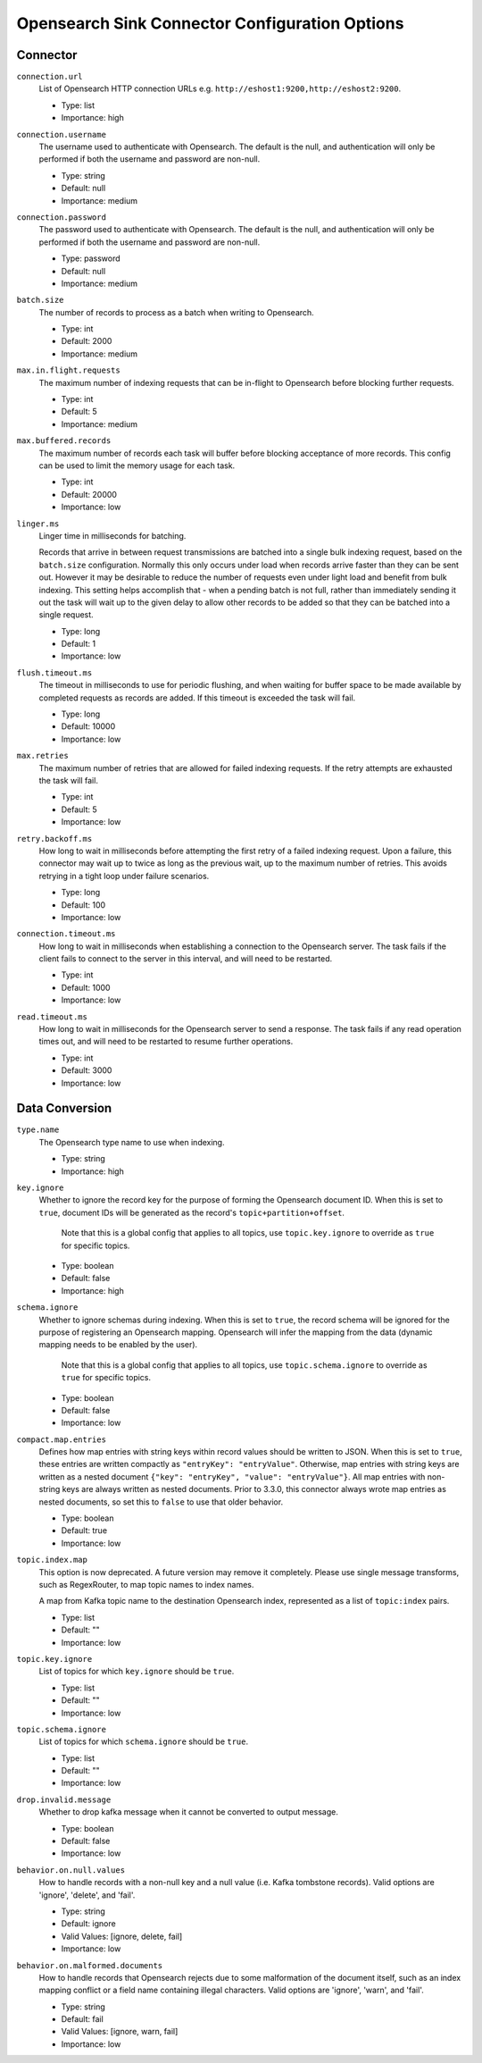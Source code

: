 =========================================
Opensearch Sink Connector Configuration Options
=========================================

Connector
^^^^^^^^^

``connection.url``
  List of Opensearch HTTP connection URLs e.g. ``http://eshost1:9200,http://eshost2:9200``.

  * Type: list
  * Importance: high

``connection.username``
  The username used to authenticate with Opensearch. The default is the null, and authentication will only be performed if  both the username and password are non-null.

  * Type: string
  * Default: null
  * Importance: medium

``connection.password``
  The password used to authenticate with Opensearch. The default is the null, and authentication will only be performed if  both the username and password are non-null.

  * Type: password
  * Default: null
  * Importance: medium

``batch.size``
  The number of records to process as a batch when writing to Opensearch.

  * Type: int
  * Default: 2000
  * Importance: medium

``max.in.flight.requests``
  The maximum number of indexing requests that can be in-flight to Opensearch before blocking further requests.

  * Type: int
  * Default: 5
  * Importance: medium

``max.buffered.records``
  The maximum number of records each task will buffer before blocking acceptance of more records. This config can be used to limit the memory usage for each task.

  * Type: int
  * Default: 20000
  * Importance: low

``linger.ms``
  Linger time in milliseconds for batching.

  Records that arrive in between request transmissions are batched into a single bulk indexing request, based on the ``batch.size`` configuration. Normally this only occurs under load when records arrive faster than they can be sent out. However it may be desirable to reduce the number of requests even under light load and benefit from bulk indexing. This setting helps accomplish that - when a pending batch is not full, rather than immediately sending it out the task will wait up to the given delay to allow other records to be added so that they can be batched into a single request.

  * Type: long
  * Default: 1
  * Importance: low

``flush.timeout.ms``
  The timeout in milliseconds to use for periodic flushing, and when waiting for buffer space to be made available by completed requests as records are added. If this timeout is exceeded the task will fail.

  * Type: long
  * Default: 10000
  * Importance: low

``max.retries``
  The maximum number of retries that are allowed for failed indexing requests. If the retry attempts are exhausted the task will fail.

  * Type: int
  * Default: 5
  * Importance: low

``retry.backoff.ms``
  How long to wait in milliseconds before attempting the first retry of a failed indexing request. Upon a failure, this connector may wait up to twice as long as the previous wait, up to the maximum number of retries. This avoids retrying in a tight loop under failure scenarios.

  * Type: long
  * Default: 100
  * Importance: low

``connection.timeout.ms``
  How long to wait in milliseconds when establishing a connection to the Opensearch server. The task fails if the client fails to connect to the server in this interval, and will need to be restarted.

  * Type: int
  * Default: 1000
  * Importance: low

``read.timeout.ms``
  How long to wait in milliseconds for the Opensearch server to send a response. The task fails if any read operation times out, and will need to be restarted to resume further operations.

  * Type: int
  * Default: 3000
  * Importance: low

Data Conversion
^^^^^^^^^^^^^^^

``type.name``
  The Opensearch type name to use when indexing.

  * Type: string
  * Importance: high

``key.ignore``
  Whether to ignore the record key for the purpose of forming the Opensearch document ID. When this is set to ``true``, document IDs will be generated as the record's ``topic+partition+offset``.

   Note that this is a global config that applies to all topics, use ``topic.key.ignore`` to override as ``true`` for specific topics.

  * Type: boolean
  * Default: false
  * Importance: high

``schema.ignore``
  Whether to ignore schemas during indexing. When this is set to ``true``, the record schema will be ignored for the purpose of registering an Opensearch mapping. Opensearch will infer the mapping from the data (dynamic mapping needs to be enabled by the user).

   Note that this is a global config that applies to all topics, use ``topic.schema.ignore`` to override as ``true`` for specific topics.

  * Type: boolean
  * Default: false
  * Importance: low

``compact.map.entries``
  Defines how map entries with string keys within record values should be written to JSON. When this is set to ``true``, these entries are written compactly as ``"entryKey": "entryValue"``. Otherwise, map entries with string keys are written as a nested document ``{"key": "entryKey", "value": "entryValue"}``. All map entries with non-string keys are always written as nested documents. Prior to 3.3.0, this connector always wrote map entries as nested documents, so set this to ``false`` to use that older behavior.

  * Type: boolean
  * Default: true
  * Importance: low

``topic.index.map``
  This option is now deprecated. A future version may remove it completely. Please use single message transforms, such as RegexRouter, to map topic names to index names.

  A map from Kafka topic name to the destination Opensearch index, represented as a list of ``topic:index`` pairs.

  * Type: list
  * Default: ""
  * Importance: low

``topic.key.ignore``
  List of topics for which ``key.ignore`` should be ``true``.

  * Type: list
  * Default: ""
  * Importance: low

``topic.schema.ignore``
  List of topics for which ``schema.ignore`` should be ``true``.

  * Type: list
  * Default: ""
  * Importance: low

``drop.invalid.message``
  Whether to drop kafka message when it cannot be converted to output message.

  * Type: boolean
  * Default: false
  * Importance: low

``behavior.on.null.values``
  How to handle records with a non-null key and a null value (i.e. Kafka tombstone records). Valid options are 'ignore', 'delete', and 'fail'.

  * Type: string
  * Default: ignore
  * Valid Values: [ignore, delete, fail]
  * Importance: low

``behavior.on.malformed.documents``
  How to handle records that Opensearch rejects due to some malformation of the document itself, such as an index mapping conflict or a field name containing illegal characters. Valid options are 'ignore', 'warn', and 'fail'.

  * Type: string
  * Default: fail
  * Valid Values: [ignore, warn, fail]
  * Importance: low


